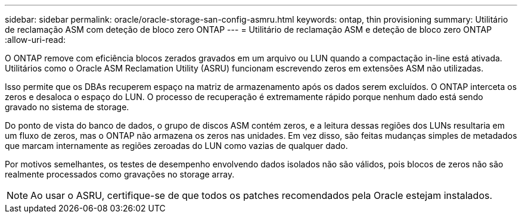 ---
sidebar: sidebar 
permalink: oracle/oracle-storage-san-config-asmru.html 
keywords: ontap, thin provisioning 
summary: Utilitário de reclamação ASM com deteção de bloco zero ONTAP 
---
= Utilitário de reclamação ASM e deteção de bloco zero ONTAP
:allow-uri-read: 


[role="lead"]
O ONTAP remove com eficiência blocos zerados gravados em um arquivo ou LUN quando a compactação in-line está ativada. Utilitários como o Oracle ASM Reclamation Utility (ASRU) funcionam escrevendo zeros em extensões ASM não utilizadas.

Isso permite que os DBAs recuperem espaço na matriz de armazenamento após os dados serem excluídos. O ONTAP interceta os zeros e desaloca o espaço do LUN. O processo de recuperação é extremamente rápido porque nenhum dado está sendo gravado no sistema de storage.

Do ponto de vista do banco de dados, o grupo de discos ASM contém zeros, e a leitura dessas regiões dos LUNs resultaria em um fluxo de zeros, mas o ONTAP não armazena os zeros nas unidades. Em vez disso, são feitas mudanças simples de metadados que marcam internamente as regiões zeroadas do LUN como vazias de qualquer dado.

Por motivos semelhantes, os testes de desempenho envolvendo dados isolados não são válidos, pois blocos de zeros não são realmente processados como gravações no storage array.


NOTE: Ao usar o ASRU, certifique-se de que todos os patches recomendados pela Oracle estejam instalados.
